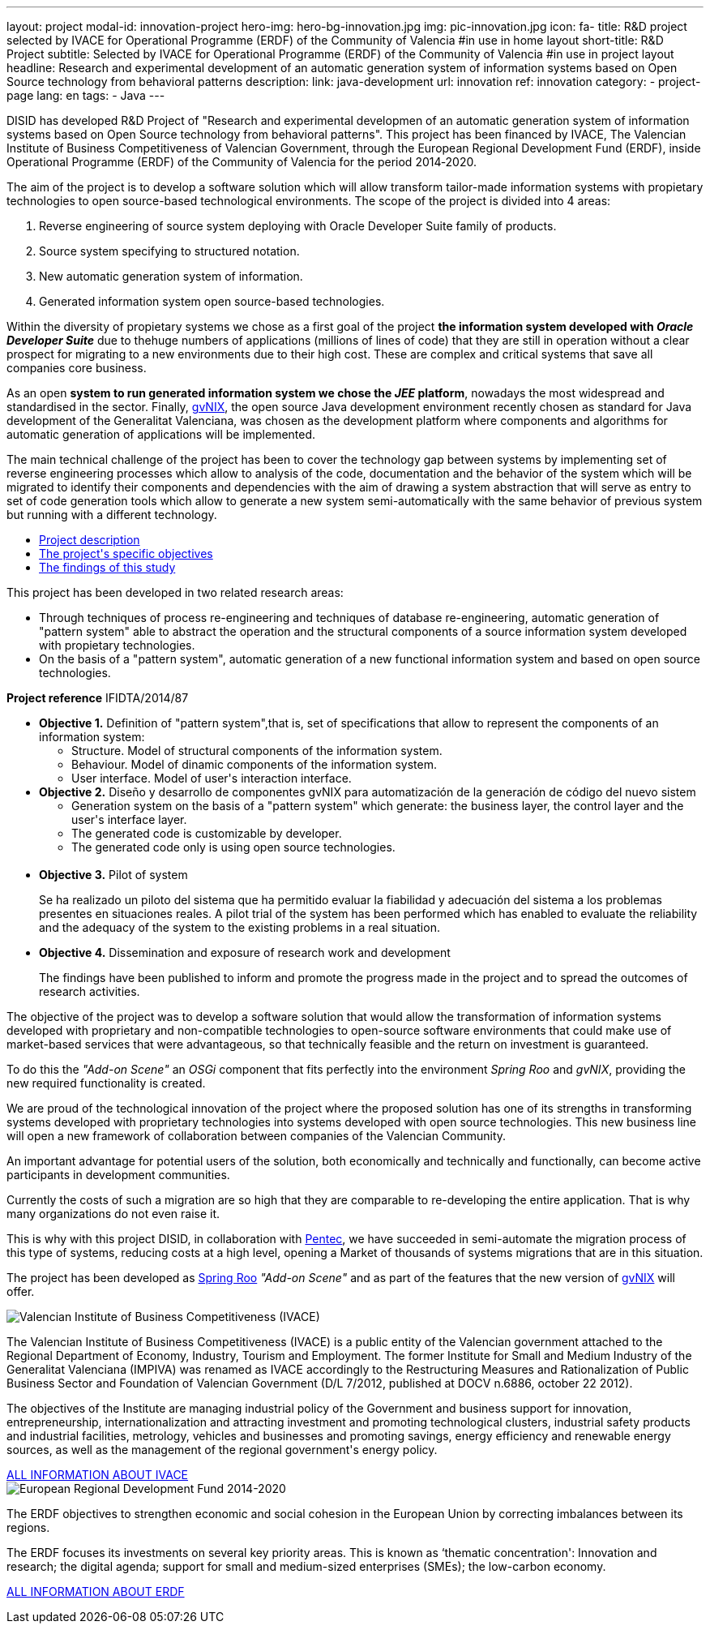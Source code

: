 ---
layout: project
modal-id: innovation-project
hero-img: hero-bg-innovation.jpg
img: pic-innovation.jpg
icon: fa-
title: R&D project selected by IVACE for Operational Programme (ERDF) of the Community of Valencia
#in use in home layout
short-title: R&D Project
subtitle: Selected by IVACE for Operational Programme (ERDF) of the Community of Valencia
#in use in project layout
headline: Research and experimental development of an automatic generation system of information systems based on Open Source technology from behavioral patterns
description:
link: java-development
url: innovation
ref: innovation
category:
    - project-page
lang: en
tags:
- Java
---

DISID has developed R&D Project of "Research and experimental developmen of an
automatic generation system of information systems based on Open Source
technology from behavioral patterns". This project has been financed by IVACE,
The Valencian Institute of Business Competitiveness of Valencian Government,
through the European Regional Development Fund (ERDF), inside Operational
Programme (ERDF) of the Community of Valencia for the period 2014‐2020.


The aim of the project is to develop a software solution which will allow
transform tailor-made information systems with propietary technologies to open
source-based technological environments.
The scope of the project is divided into 4 areas:

. Reverse engineering of source system deploying with Oracle Developer Suite family of products.
. Source system specifying to structured notation.
. New automatic generation system of information.
. Generated information system open source-based technologies.

[.col-md-6]
Within the diversity of propietary systems we chose as a first goal of the
project *the information system developed with _Oracle Developer Suite_* due to
thehuge numbers of applications (millions of lines of code) that they are still
in operation without a clear prospect for migrating to a new environments due to
their high cost. These are complex and critical systems that save all companies
core business.

[.col-md-6]
As an open *system to run generated information system we chose the _JEE_
platform*, nowadays the most widespread and standardised in the sector.
Finally, http://www.gvnix.org[gvNIX], the open source Java development
environment recently chosen as standard for Java development of the Generalitat
Valenciana, was chosen as the development platform where components and
algorithms for automatic generation of applications will be implemented.

The main technical challenge of the project has been to cover the technology gap
 between systems by implementing set of reverse engineering processes which allow
 to analysis of the code, documentation and the behavior of the system which
 will be migrated to identify their components and dependencies with the aim of
 drawing a system abstraction that will serve as entry to set of code generation
  tools which allow to generate a new system semi-automatically with the same
  behavior of previous system but running with a different technology.

[.clearfix]

+++
<div class="row">
<div class="tabbable-panel">
    <div class="tabbable-line">
        <ul class="nav nav-tabs" role="tablist">
            <li role="presentation" class="active"><a href="#description" aria-controls="description" role="tab" data-toggle="tab">Project description</a></li>
            <li role="presentation"><a href="#objectives" aria-controls="objectives" role="tab" data-toggle="tab">The project's specific objectives</a></li>
            <li role="presentation"><a href="#findings" aria-controls="findings" role="tab" data-toggle="tab">The findings of this study</a></li>
        </ul>
        <div class="tab-content">
            <div role="tabpanel" class="tab-pane active" id="description">
                <p>This project has been developed in two related research areas:</p>
                <ul>
                    <li>Through techniques of process re-engineering and  techniques of database re-engineering, automatic generation of "pattern system" able to abstract the operation and the structural components of a source information system developed with propietary technologies.</li>
                    <li>On the basis of a "pattern system", automatic generation of a new functional information system and based on open source technologies.</li>
                </ul>
                <p><strong>Project reference</strong> IFIDTA/2014/87</p>
            </div>
            <div role="tabpanel" class="tab-pane" id="objectives">
                <ul>
                    <li><strong>Objective 1.</strong> Definition of "pattern system",that is,  set of specifications that allow to represent the components of an information system:
                        <ul>
                            <li>Structure. Model of structural components of the information system.</li>
                            <li>Behaviour. Model of dinamic components of the information system.</li>
                            <li>User interface. Model of user's interaction interface.​</li>
                        </ul>
                    </li>
                    <li><strong> Objective 2.</strong> Diseño y desarrollo de componentes gvNIX para automatización de la generación de código del nuevo sistem
                        <ul>
                            <li>​Generation system on the basis of a "pattern system" which generate: the business layer, the control layer and the user's interface layer.</li>
                            <li>The generated code is customizable by developer.</li>
                            <li>The generated code only is using open source technologies.</li>​
                        </ul>
                    </li>
                    <li><strong>​Objective 3.</strong>  Pilot of system
                        <p>Se ha realizado un piloto del sistema que ha permitido evaluar la fiabilidad y adecuación del sistema a los problemas presentes en situaciones reales. A pilot trial of the system has been performed which has enabled to evaluate the reliability and the adequacy of the system to the existing problems in a real situation.</p>
                    </li>
                    <li><strong>​Objective 4.</strong> Dissemination and exposure of research work and development
                        <p>​The findings have been published to inform and promote the progress made in the project and to spread the outcomes of research activities.</p>
                    </li>
                </ul>
            </div>
            <div role="tabpanel" class="tab-pane" id="findings">
            <p>The objective of the project was to develop a software solution that would allow
            the transformation of information systems developed with proprietary and non-compatible
            technologies to open-source software environments that could make use of market-based
            services that were advantageous, so that technically feasible and the return on investment is guaranteed.</p>
            <p>To do this the <em>"Add-on Scene"</em> an <em>OSGi</em> component that fits perfectly into the
            environment <em>Spring Roo</em> and <em>gvNIX</em>, providing the new required functionality is created.</p>
            <p>We are proud of the technological innovation of the project where the proposed
            solution has one of its strengths in transforming systems developed with proprietary
            technologies into systems developed with open source technologies.
            This new business line will open a new framework of collaboration
            between companies of the Valencian Community.</p>
            <p>An important advantage for potential users of the solution, both economically
            and technically and functionally, can become active participants in development communities.</p>
            <p>Currently the costs of such a migration are so high that they are comparable to
            re-developing the entire application. That is why many organizations do not even raise it.</p>
            <p>This is why with this project DISID, in collaboration with <a href="http://www.pentec.es/">Pentec</a>,
            we have succeeded in semi-automate the migration process of this type of systems,
            reducing costs at a high level, opening a Market of thousands of systems migrations
            that are in this situation.</p>
            <p>The project has been developed as <a href="http://projects.spring.io/spring-roo/">Spring Roo</a>
            <em>"Add-on Scene"</em> and as part of the features that the new version of
             <a href="http://www.gvnix.org/">gvNIX</a> will offer.</p>
            </div>
        </div>
    </div>
</div>
+++


+++
    <div class="row">
        <!-- Card Projects -->
        <div class="col-md-5">
            <div class="card">
                <div class="card-image">
                    <img class="img-responsive" alt="Valencian Institute of Business Competitiveness (IVACE)" src="{{ site.url }}{{ site.ASSET_PATH  | prepend: site.baseurl }}/img/08-Institucional-cs.png">
                </div>
                <div class="card-content">
                    <p>The Valencian Institute of Business Competitiveness (IVACE) is a public entity of the Valencian government attached to the Regional Department of Economy, Industry, Tourism and Employment. The former Institute for Small and Medium Industry of the Generalitat Valenciana (IMPIVA) was renamed as IVACE accordingly to the  Restructuring Measures and Rationalization of Public Business Sector and Foundation of Valencian Government (D/L 7/2012, published at DOCV n.6886, october 22 2012).
                    </p>
                    <p>The objectives of the Institute are managing industrial policy of the Government and business support for innovation, entrepreneurship, internationalization and attracting investment and promoting technological clusters, industrial safety products and industrial facilities, metrology, vehicles and businesses and promoting savings, energy efficiency and renewable energy sources, as well as the management of the regional government's energy policy.</p>
                </div>
                <div class="card-action text-right">
                    <a href="http://www.ivace.es" target="new_blank"> ALL INFORMATION ABOUT IVACE
                    <i class="fa fa-chevron-right"></i></a>
                </div>
            </div>
        </div>
        <div class="col-md-5 col-md-offset-2">
            <div class="card">
                <div class="card-image">
                    <img class="img-responsive" src="{{ site.url }}{{ site.ASSET_PATH  | prepend: site.baseurl }}/img/logo-025-FEDER2-declaracion14-20.jpg" alt="European Regional Development Fund 2014-2020">
                </div>
                <div class="card-content">
                    <p>The ERDF objectives to strengthen economic and social cohesion in the European Union by correcting imbalances between its regions.</p>
                    <p>The ERDF focuses its investments on several key priority areas. This is known as ‘thematic concentration': Innovation and research; the digital agenda; support for small and medium-sized enterprises (SMEs); the low-carbon economy.</p>
                </div>
                <div class="card-action text-right">
                    <a href="http://ec.europa.eu/regional_policy/es/funding/erdf/" target="new_blank">ALL INFORMATION ABOUT ERDF
                    <i class="fa fa-chevron-right"></i>
                    </a>
                </div>
            </div>
        </div>
    </div>
+++

